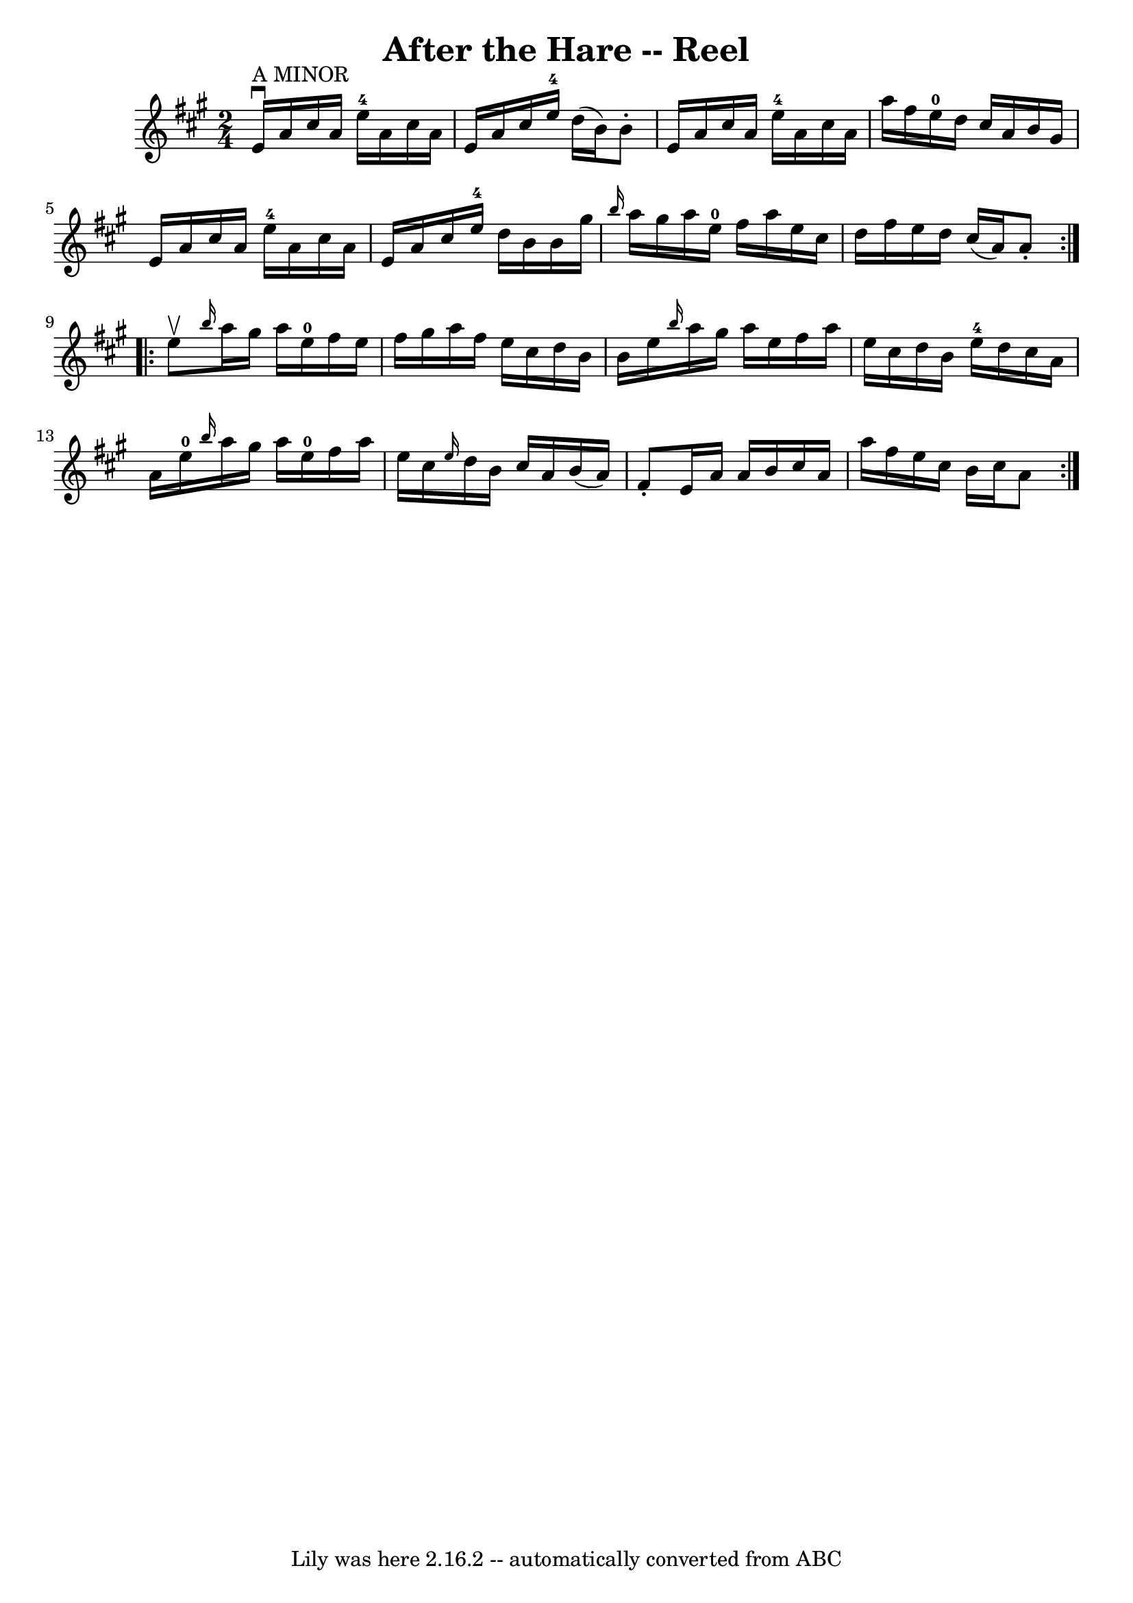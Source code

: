 \version "2.7.40"
\header {
	book = "Ryan's Mammoth Collection"
	crossRefNumber = "1"
	footnotes = "\\\\261"
	tagline = "Lily was here 2.16.2 -- automatically converted from ABC"
	title = "After the Hare -- Reel"
}
voicedefault =  {
\set Score.defaultBarType = "empty"

\repeat volta 2 {
\time 2/4 \key a \major e'16^"A MINOR"^\downbow a'16 cis''16    
a'16 e''16-4 a'16 cis''16 a'16    |
 e'16 a'16    
cis''16 e''16-4 d''16 (b'16) b'8 -.   |
 e'16 a'16   
 cis''16 a'16 e''16-4 a'16 cis''16 a'16    |
 a''16  
 fis''16 e''16-0 d''16 cis''16 a'16 b'16 gis'16    
|
 e'16 a'16 cis''16 a'16 e''16-4 a'16 cis''16  
 a'16    |
 e'16 a'16 cis''16 e''16-4 d''16 b'16    
b'16 gis''16    |
 \grace { b''16  } a''16 gis''16 a''16    
e''16-0 fis''16 a''16 e''16 cis''16    |
 d''16    
fis''16 e''16 d''16 cis''16 (a'16) a'8 -.   }     
\repeat volta 2 { e''8^\upbow |
     \grace { b''16  } a''16    
gis''16 a''16 e''16-0 fis''16 e''16 fis''16 gis''16    
|
 a''16 fis''16 e''16 cis''16 d''16 b'16 b'16    
e''16    |
 \grace { b''16  } a''16 gis''16 a''16 e''16    
fis''16 a''16 e''16 cis''16    |
 d''16 b'16 e''16-4  
 d''16 cis''16 a'16 a'16 e''16-0   |
     \grace {    
b''16  } a''16 gis''16 a''16 e''16-0 fis''16 a''16 e''16  
 cis''16    |
 \grace { e''16  } d''16 b'16 cis''16 a'16   
 b'16 (a'16) fis'8 -.   |
 e'16 a'16 a'16 b'16    
cis''16 a'16 a''16 fis''16    |
 e''16 cis''16 b'16    
cis''16 a'8    }   
}

\score{
    <<

	\context Staff="default"
	{
	    \voicedefault 
	}

    >>
	\layout {
	}
	\midi {}
}

